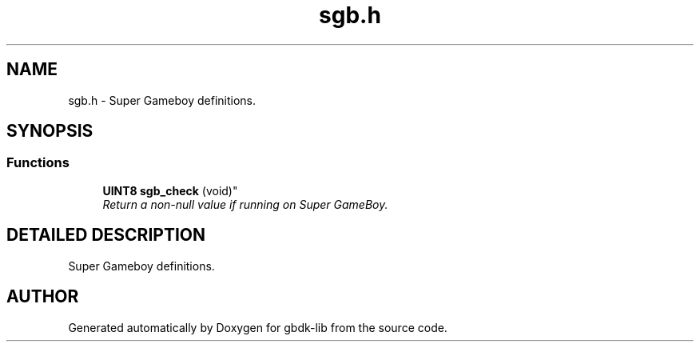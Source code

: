 .TH sgb.h 3 "19 Aug 2000" "gbdk-lib" \" -*- nroff -*-
.ad l
.nh
.SH NAME
sgb.h \- Super Gameboy definitions. 
.SH SYNOPSIS
.br
.PP
.SS Functions

.in +1c
.ti -1c
.RI "
\fBUINT8\fR \fBsgb_check\fR (void)"
.br
.RI "\fIReturn a non-null value if running on Super GameBoy.\fR"
.PP

.in -1c
.SH DETAILED DESCRIPTION
.PP 
Super Gameboy definitions.
.SH AUTHOR
.PP 
Generated automatically by Doxygen for gbdk-lib from the source code.
